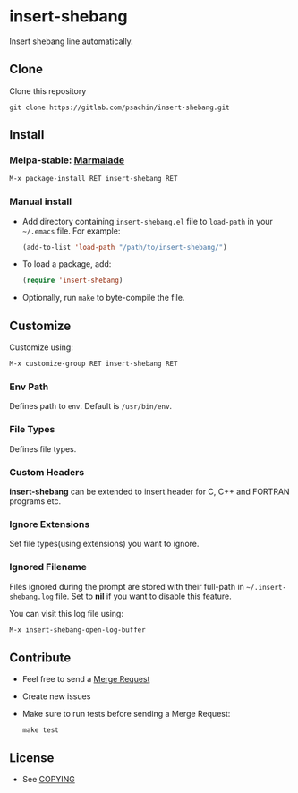 * insert-shebang
  Insert shebang line automatically.
** Clone
   Clone this repository
   #+BEGIN_SRC shell
     git clone https://gitlab.com/psachin/insert-shebang.git
   #+END_SRC

** Install
*** Melpa-stable: [[http://stable.melpa.org/#/insert-shebang][file:http://stable.melpa.org/packages/insert-shebang-badge.svg]] [[http://marmalade-repo.org/packages/insert-shebang][Marmalade]]
    #+BEGIN_SRC emacs-lisp
      M-x package-install RET insert-shebang RET
    #+END_SRC

*** Manual install
     - Add directory containing =insert-shebang.el= file to =load-path= in your
       =~/.emacs= file. For example:
       #+BEGIN_SRC emacs-lisp
         (add-to-list 'load-path "/path/to/insert-shebang/")
       #+END_SRC

     - To load a package, add:
       #+BEGIN_SRC emacs-lisp
         (require 'insert-shebang)
       #+END_SRC

     - Optionally, run =make= to byte-compile the file.

** Customize
   Customize using:
   #+BEGIN_SRC emacs-lisp
     M-x customize-group RET insert-shebang RET
   #+END_SRC

*** Env Path
    Defines path to =env=. Default is =/usr/bin/env=.

*** File Types
    Defines file types.

*** Custom Headers
    *insert-shebang* can be extended to insert header for C, C++ and
    FORTRAN programs etc.

*** Ignore Extensions
    Set file types(using extensions) you want to ignore.

*** Ignored Filename
    Files ignored during the prompt are stored with their full-path
    in =~/.insert-shebang.log= file. Set to *nil* if you want to
    disable this feature.

    You can visit this log file using:
    #+BEGIN_SRC emacs-lisp
      M-x insert-shebang-open-log-buffer
    #+END_SRC

** Contribute
   - Feel free to send a [[https://docs.gitlab.com/ee/user/project/merge_requests/][Merge Request]]
   - Create new issues
   - Make sure to run tests before sending a Merge Request:
     #+BEGIN_SRC shell
       make test
     #+END_SRC

** License
   - See [[https://github.com/psachin/insert-shebang/blob/master/COPYING][COPYING]]
